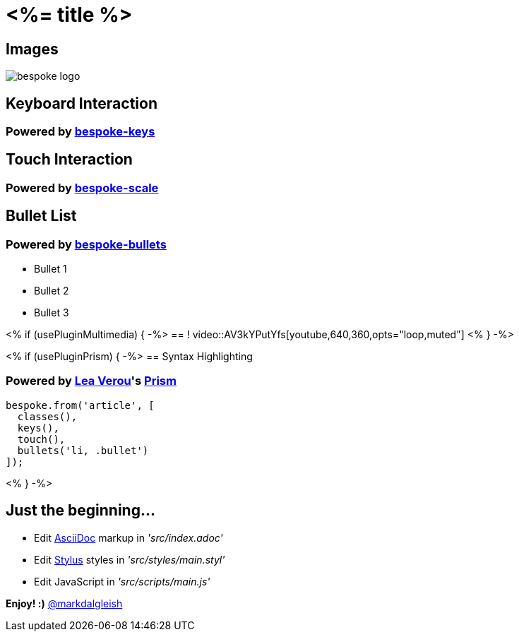 = <%= title %>
:!sectids:
:imagesdir: images

== Images
image::bespoke-logo.jpg[]

== Keyboard Interaction
[discrete]
=== Powered by https://github.com/markdalgleish/bespoke-keys[bespoke-keys]

== Touch Interaction
[discrete]
=== Powered by https://github.com/markdalgleish/bespoke-scale[bespoke-scale]

== Bullet List
[discrete]
=== Powered by https://github.com/markdalgleish/bespoke-bullets[bespoke-bullets]
[%build]
* Bullet 1
* Bullet 2
* Bullet 3

<% if (usePluginMultimedia) { -%>
== !
video::AV3kYPutYfs[youtube,640,360,opts="loop,muted"]
<% } -%>

<% if (usePluginPrism) { -%>
== Syntax Highlighting
[discrete]
=== Powered by http://twitter.com/LeaVerou[Lea Verou]'s https://github.com/PrismJS/prism[Prism]
[source,js]
----
bespoke.from('article', [
  classes(),
  keys(),
  touch(),
  bullets('li, .bullet')
]);
----
<% } -%>

// No named route plugin usage?

== Just the beginning...
[%build]
* Edit http://asciidoctor.org/[AsciiDoc] markup in _'src/index.adoc'_
* Edit http://stylus-lang.com/[Stylus] styles in _'src/styles/main.styl'_
* Edit JavaScript in _'src/scripts/main.js'_

[%build]
*Enjoy! :)*
http://twitter.com/markdalgleish[@markdalgleish]

